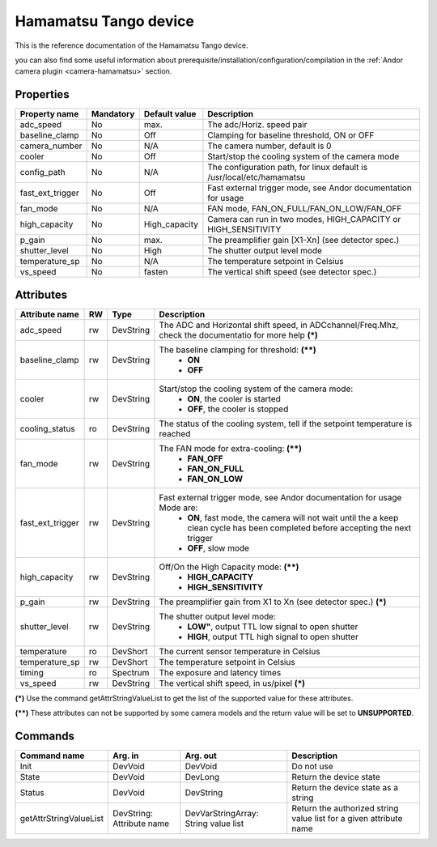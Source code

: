 Hamamatsu Tango device
=====================

This is the reference documentation of the Hamamatsu Tango device.

you can also find some useful information about prerequisite/installation/configuration/compilation in the :ref:`Andor camera plugin <camera-hamamatsu>` section.

Properties
----------

================= =============== =============== =========================================================================
Property name	  Mandatory	  Default value	  Description
================= =============== =============== =========================================================================
adc_speed  	  No		  max.		  The adc/Horiz. speed pair	
baseline_clamp 	  No		  Off		  Clamping for baseline threshold, ON or OFF	
camera_number	  No		  N/A		  The camera number,  default is  0	
cooler		  No		  Off		  Start/stop the cooling system of the camera mode	
config_path	  No		  N/A		  The configuration path, for linux default is /usr/local/etc/hamamatsu	
fast_ext_trigger  No		  Off		  Fast external trigger mode, see Andor documentation for usage	
fan_mode	  No		  N/A		  FAN mode, FAN_ON_FULL/FAN_ON_LOW/FAN_OFF	
high_capacity	  No		  High_capacity	  Camera can run in two modes, HIGH_CAPACITY or HIGH_SENSITIVITY	
p_gain  	  No		  max.	 	  The preamplifier gain [X1-Xn] (see detector spec.)
shutter_level	  No		  High		  The shutter output level mode
temperature_sp	  No		  N/A		  The temperature setpoint in Celsius
vs_speed  	  No		  fasten	  The vertical shift speed (see detector spec.)
================= =============== =============== =========================================================================



Attributes
----------
======================= ======= ======================= ======================================================================
Attribute name		RW	Type			Description
======================= ======= ======================= ======================================================================
adc_speed  		rw	DevString		The  ADC and Horizontal shift speed, in ADCchannel/Freq.Mhz, check 
							the documentatio for more help **(\*)**  
baseline_clamp		rw	DevString		The baseline clamping for threshold: **(\*\*)**
							 - **ON**
							 - **OFF**
cooler			rw	DevString		Start/stop the cooling system of the camera mode:
							 - **ON**, the cooler is started
							 - **OFF**, the cooler is stopped 	
cooling_status		ro	DevString		The status of the cooling system, tell if the setpoint 
							temperature is reached
fan_mode		rw	DevString		The FAN mode for extra-cooling: **(\*\*)**
							 - **FAN_OFF**  
							 - **FAN_ON_FULL**
							 - **FAN_ON_LOW**
fast_ext_trigger	rw	DevString		Fast external trigger mode, see Andor documentation for usage Mode are:
							 - **ON**, fast mode, the camera will not wait until the a keep clean cycle has been completed before accepting the next 
							   trigger
							 - **OFF**, slow mode	
high_capacity		rw	DevString		Off/On the High Capacity mode: **(\*\*)**
							 - **HIGH_CAPACITY**
							 - **HIGH_SENSITIVITY**
p_gain  		rw	DevString	 	The preamplifier gain from X1 to Xn (see detector spec.) **(\*)**
shutter_level		rw	DevString		The shutter output level mode:
							 - **LOW"**, output TTL low signal to open shutter
							 - **HIGH**, output TTL high signal to open shutter
temperature		ro	DevShort	 	The current sensor temperature in Celsius	
temperature_sp		rw	DevShort		The temperature setpoint in Celsius
timing			ro	Spectrum		The exposure and latency times	
vs_speed  		rw	DevString	 	The vertical shift speed, in us/pixel **(\*)**
======================= ======= ======================= ======================================================================

**(\*)** Use the command getAttrStringValueList to get the list of the supported value for these attributes. 

**(\*\*)** These attributes can not be supported by some camera models and the return value will be set to  **UNSUPPORTED**.


Commands
--------

=======================	=============== =======================	===========================================
Command name		Arg. in		Arg. out		Description
=======================	=============== =======================	===========================================
Init			DevVoid 	DevVoid			Do not use
State			DevVoid		DevLong			Return the device state
Status			DevVoid		DevString		Return the device state as a string
getAttrStringValueList	DevString:	DevVarStringArray:	Return the authorized string value list for
			Attribute name	String value list	a given attribute name
=======================	=============== =======================	===========================================

